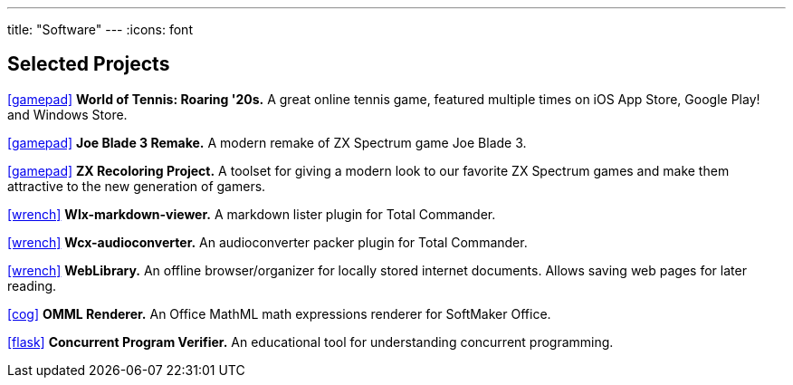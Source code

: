 ---
title: "Software"
---
:icons: font

== Selected Projects

https://www.worldoftennis.com[icon:gamepad[]] *World of Tennis: Roaring '20s.* A great online tennis game, featured multiple times on iOS App Store, Google Play! and Windows Store.

https://github.com/rg-software/joe-blade-3-remake[icon:gamepad[]] *Joe Blade 3 Remake.* A modern remake of ZX Spectrum game Joe Blade 3.

https://github.com/rg-software/zxrecolor[icon:gamepad[]] *ZX Recoloring Project.* A toolset for giving a modern look to our favorite ZX Spectrum games and make them attractive to the new generation of gamers.

https://github.com/rg-software/wlx-markdown-viewer[icon:wrench[]] *Wlx-markdown-viewer.* A markdown lister plugin for Total Commander.

https://github.com/rg-software/wcx-audioconverter[icon:wrench[]] *Wcx-audioconverter.* An audioconverter packer plugin for Total Commander.

https://github.com/rg-software/weblibrary[icon:wrench[]] *WebLibrary.* An offline browser/organizer for locally stored internet documents. Allows saving web pages for later reading.

https://www.softmaker.de/softmaker-office[icon:cog[]] *OMML Renderer.* An Office MathML math expressions renderer for SoftMaker Office.

https://github.com/rg-software/cpv[icon:flask[]] *Concurrent Program Verifier.* An educational tool for understanding concurrent programming.


//dla
//fv
//grading cat
//mobilefarm
//CoTex
//KeyTrain

// WordBricks: to github? (Desktop & mobile)
// EmoTwitter: to github? 
// Russinan morpho: github?

//tasks
//external-link 
//globe-e
//gamepad
//flask
//wrench
//cog
//graduation-cap
//desktop
//folder-open

// NO NEED
// wfx-https-browser
// AI for soccer
// AI for FN3
// JavaPlag

